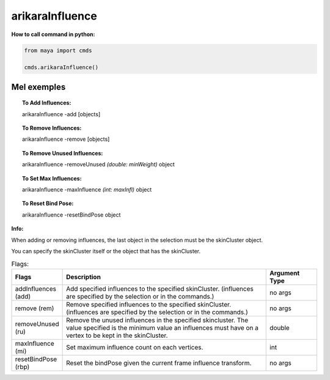 arikaraInfluence
==========================

**How to call command in python:**

.. code-block:: python

    from maya import cmds

    cmds.arikaraInfluence()

=================
Mel exemples
=================

.. topic:: To Add Influences:

    arikaraInfluence -add [objects]

.. topic:: To Remove Influences:

    arikaraInfluence -remove [objects]

.. topic:: To Remove Unused Influences:

    arikaraInfluence -removeUnused *(double: minWeight)* object

.. topic:: To Set Max Influences:

    arikaraInfluence -maxInfluence *(int: maxInfl)* object

.. topic:: To Reset Bind Pose:

    arikaraInfluence -resetBindPose object

**Info:**

When adding or removing influences, the last object in the selection must be the
skinCluster object.

You can specify the skinCluster itself or the object that has the skinCluster.

.. list-table:: Flags:
   :widths: 15 60 15
   :header-rows: 1

   * - Flags
     - Description
     - Argument Type
   * - addInfluences (add)
     - Add specified influences to the specified skinCluster.
       (influences are specified by the selection or in the commands.)
     - no args 
   * - remove (rem)
     - Remove specified influences to the specified skinCluster.
       (influences are specified by the selection or in the commands.)
     - no args
   * - removeUnused (ru)
     - Remove the unused influences in the specified skincluster.
       The value specified is the minimum value an influences must have 
       on a vertex to be kept in the skinCluster.
     - double
   * - maxInfluence (mi)
     - Set maximum influence count on each vertices.
     - int
   * - resetBindPose (rbp)
     - Reset the bindPose given the current frame influence transform.
     - no args
